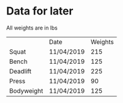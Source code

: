 * Data for later

All weights are in lbs

|            | Date       | Weights |
| Squat      | 11/04/2019 |     215 |
| Bench      | 11/04/2019 |     125 |
| Deadlift   | 11/04/2019 |     225 |
| Press      | 11/04/2019 |      90 |
| Bodyweight | 11/04/2019 |     125 |
